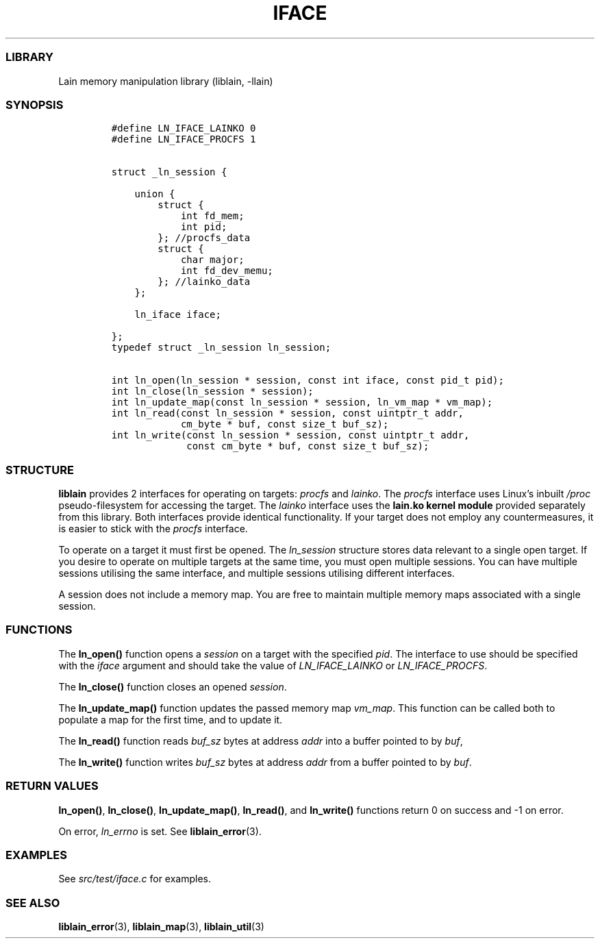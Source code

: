 .IX Title "IFACE 3
.TH IFACE 3 "Oct 2024" "liblain v1.0.2" "iface"
.\" Automatically generated by Pandoc 3.1.2
.\"
.\" Define V font for inline verbatim, using C font in formats
.\" that render this, and otherwise B font.
.ie "\f[CB]x\f[]"x" \{\
. ftr V B
. ftr VI BI
. ftr VB B
. ftr VBI BI
.\}
.el \{\
. ftr V CR
. ftr VI CI
. ftr VB CB
. ftr VBI CBI
.\}
.hy
.SS LIBRARY
.PP
Lain memory manipulation library (liblain, -llain)
.SS SYNOPSIS
.IP
.nf
\f[C]
#define LN_IFACE_LAINKO 0
#define LN_IFACE_PROCFS 1


struct _ln_session {

    union {
        struct {
            int fd_mem;
            int pid;
        }; //procfs_data
        struct {
            char major;
            int fd_dev_memu;
        }; //lainko_data
    };

    ln_iface iface;

}; 
typedef struct _ln_session ln_session;

int ln_open(ln_session * session, const int iface, const pid_t pid);
int ln_close(ln_session * session);
int ln_update_map(const ln_session * session, ln_vm_map * vm_map);
int ln_read(const ln_session * session, const uintptr_t addr, 
            cm_byte * buf, const size_t buf_sz);
int ln_write(const ln_session * session, const uintptr_t addr,
             const cm_byte * buf, const size_t buf_sz);
\f[R]
.fi
.SS STRUCTURE
.PP
\f[B]liblain\f[R] provides 2 interfaces for operating on targets:
\f[I]procfs\f[R] and \f[I]lainko\f[R].
The \f[I]procfs\f[R] interface uses Linux\[cq]s inbuilt \f[I]/proc\f[R]
pseudo-filesystem for accessing the target.
The \f[I]lainko\f[R] interface uses the \f[B]lain.ko kernel module\f[R]
provided separately from this library.
Both interfaces provide identical functionality.
If your target does not employ any countermeasures, it is easier to
stick with the \f[I]procfs\f[R] interface.
.PP
To operate on a target it must first be opened.
The \f[I]ln_session\f[R] structure stores data relevant to a single open
target.
If you desire to operate on multiple targets at the same time, you must
open multiple sessions.
You can have multiple sessions utilising the same interface, and
multiple sessions utilising different interfaces.
.PP
A session does not include a memory map.
You are free to maintain multiple memory maps associated with a single
session.
.SS FUNCTIONS
.PP
The \f[B]ln_open()\f[R] function opens a \f[I]session\f[R] on a target
with the specified \f[I]pid\f[R].
The interface to use should be specified with the \f[I]iface\f[R]
argument and should take the value of \f[I]LN_IFACE_LAINKO\f[R] or
\f[I]LN_IFACE_PROCFS\f[R].
.PP
The \f[B]ln_close()\f[R] function closes an opened \f[I]session\f[R].
.PP
The \f[B]ln_update_map()\f[R] function updates the passed memory map
\f[I]vm_map\f[R].
This function can be called both to populate a map for the first time,
and to update it.
.PP
The \f[B]ln_read()\f[R] function reads \f[I]buf_sz\f[R] bytes at address
\f[I]addr\f[R] into a buffer pointed to by \f[I]buf\f[R],
.PP
The \f[B]ln_write()\f[R] function writes \f[I]buf_sz\f[R] bytes at
address \f[I]addr\f[R] from a buffer pointed to by \f[I]buf\f[R].
.SS RETURN VALUES
.PP
\f[B]ln_open()\f[R], \f[B]ln_close()\f[R], \f[B]ln_update_map()\f[R],
\f[B]ln_read()\f[R], and \f[B]ln_write()\f[R] functions return 0 on
success and -1 on error.
.PP
On error, \f[I]ln_errno\f[R] is set.
See \f[B]liblain_error\f[R](3).
.SS EXAMPLES
.PP
See \f[I]src/test/iface.c\f[R] for examples.
.SS SEE ALSO
.PP
\f[B]liblain_error\f[R](3), \f[B]liblain_map\f[R](3),
\f[B]liblain_util\f[R](3)
